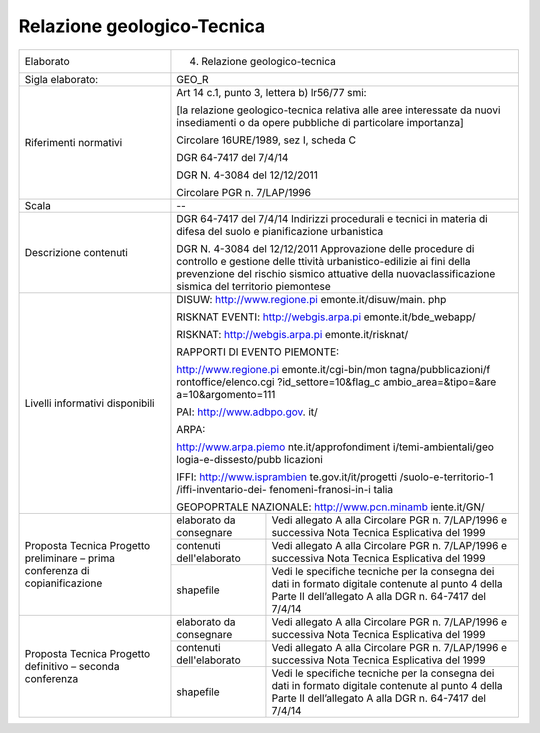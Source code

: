 Relazione geologico-Tecnica
^^^^^^^^^^^^^^^^^^^^^^^^^^^^^


+-----------------------+-----------------------+-----------------------+
| Elaborato             | 4. Relazione                                  |
|                       |    geologico-tecnica                          |
+-----------------------+-----------------------+-----------------------+
| Sigla elaborato:      | GEO_R                                         |
+-----------------------+-----------------------+-----------------------+
| Riferimenti normativi | Art 14 c.1, punto 3,                          |
|                       | lettera b) lr56/77                            |
|                       | smi:                                          |
|                       |                                               |
|                       | [la relazione                                 |
|                       | geologico-tecnica                             |
|                       | relativa alle aree                            |
|                       | interessate da nuovi                          |
|                       | insediamenti o da                             |
|                       | opere pubbliche di                            |
|                       | particolare                                   |
|                       | importanza]                                   |
|                       |                                               |
|                       | Circolare 16URE/1989,                         |
|                       | sez I, scheda C                               |
|                       |                                               |
|                       | DGR 64-7417 del                               |
|                       | 7/4/14                                        |
|                       |                                               |
|                       | DGR N. 4-3084 del                             |
|                       | 12/12/2011                                    |
|                       |                                               |
|                       | Circolare PGR n.                              |
|                       | 7/LAP/1996                                    |
+-----------------------+-----------------------+-----------------------+
| Scala                 | --                                            |
+-----------------------+-----------------------+-----------------------+
| Descrizione contenuti | DGR 64-7417 del                               |
|                       | 7/4/14 Indirizzi                              |
|                       | procedurali e tecnici                         |
|                       | in materia di difesa                          |
|                       | del suolo e                                   |
|                       | pianificazione                                |
|                       | urbanistica                                   |
|                       |                                               |
|                       | DGR N. 4-3084 del                             |
|                       | 12/12/2011                                    |
|                       | Approvazione delle                            |
|                       | procedure di                                  |
|                       | controllo e gestione                          |
|                       | delle ttività                                 |
|                       | urbanistico-edilizie                          |
|                       | ai fini della                                 |
|                       | prevenzione del                               |
|                       | rischio sismico                               |
|                       | attuative della                               |
|                       | nuovaclassificazione                          |
|                       | sismica del                                   |
|                       | territorio piemontese                         |
+-----------------------+-----------------------+-----------------------+
| Livelli informativi   | DISUW:                                        |
| disponibili           | http://www.regione.pi                         |
|                       | emonte.it/disuw/main.                         |
|                       | php                                           |
|                       |                                               |
|                       | RISKNAT EVENTI:                               |
|                       | http://webgis.arpa.pi                         |
|                       | emonte.it/bde_webapp/                         |
|                       |                                               |
|                       | RISKNAT:                                      |
|                       | http://webgis.arpa.pi                         |
|                       | emonte.it/risknat/                            |
|                       |                                               |
|                       | RAPPORTI DI EVENTO                            |
|                       | PIEMONTE:                                     |
|                       |                                               |
|                       | http://www.regione.pi                         |
|                       | emonte.it/cgi-bin/mon                         |
|                       | tagna/pubblicazioni/f                         |
|                       | rontoffice/elenco.cgi                         |
|                       | ?id_settore=10&flag_c                         |
|                       | ambio_area=&tipo=&are                         |
|                       | a=10&argomento=111                            |
|                       |                                               |
|                       | PAI:                                          |
|                       | http://www.adbpo.gov.                         |
|                       | it/                                           |
|                       |                                               |
|                       | ARPA:                                         |
|                       |                                               |
|                       | http://www.arpa.piemo                         |
|                       | nte.it/approfondiment                         |
|                       | i/temi-ambientali/geo                         |
|                       | logia-e-dissesto/pubb                         |
|                       | licazioni                                     |
|                       |                                               |
|                       | IFFI:                                         |
|                       | http://www.isprambien                         |
|                       | te.gov.it/it/progetti                         |
|                       | /suolo-e-territorio-1                         |
|                       | /iffi-inventario-dei-                         |
|                       | fenomeni-franosi-in-i                         |
|                       | talia                                         |
|                       |                                               |
|                       | GEOPOPRTALE                                   |
|                       | NAZIONALE:                                    |
|                       | http://www.pcn.minamb                         |
|                       | iente.it/GN/                                  |
+-----------------------+-----------------------+-----------------------+
| Proposta Tecnica      | elaborato da          | Vedi allegato A alla  |
| Progetto preliminare  | consegnare            | Circolare PGR n.      |
| – prima conferenza di |                       | 7/LAP/1996 e          |
| copianificazione      |                       | successiva Nota       |
|                       |                       | Tecnica Esplicativa   |
|                       |                       | del 1999              |
+                       +-----------------------+-----------------------+
|                       | contenuti             | Vedi allegato A alla  |
|                       | dell'elaborato        | Circolare PGR n.      |
|                       |                       | 7/LAP/1996 e          |
|                       |                       | successiva Nota       |
|                       |                       | Tecnica Esplicativa   |
|                       |                       | del 1999              |
+                       +-----------------------+-----------------------+
|                       | shapefile             | Vedi le specifiche    |
|                       |                       | tecniche per la       |
|                       |                       | consegna dei dati in  |
|                       |                       | formato digitale      |
|                       |                       | contenute al punto 4  |
|                       |                       | della Parte II        |
|                       |                       | dell’allegato A alla  |
|                       |                       | DGR n. 64-7417 del    |
|                       |                       | 7/4/14                |
+-----------------------+-----------------------+-----------------------+
| Proposta Tecnica      | elaborato da          | Vedi allegato A alla  |
| Progetto definitivo – | consegnare            | Circolare PGR n.      |
| seconda conferenza    |                       | 7/LAP/1996 e          |
|                       |                       | successiva Nota       |
|                       |                       | Tecnica Esplicativa   |
|                       |                       | del 1999              |
+                       +-----------------------+-----------------------+
|                       | contenuti             | Vedi allegato A alla  |
|                       | dell'elaborato        | Circolare PGR n.      |
|                       |                       | 7/LAP/1996 e          |
|                       |                       | successiva Nota       |
|                       |                       | Tecnica Esplicativa   |
|                       |                       | del 1999              |
+                       +-----------------------+-----------------------+
|                       | shapefile             | Vedi le specifiche    |
|                       |                       | tecniche per la       |
|                       |                       | consegna dei dati in  |
|                       |                       | formato digitale      |
|                       |                       | contenute al punto 4  |
|                       |                       | della Parte II        |
|                       |                       | dell’allegato A alla  |
|                       |                       | DGR n. 64-7417 del    |
|                       |                       | 7/4/14                |
+-----------------------+-----------------------+-----------------------+
